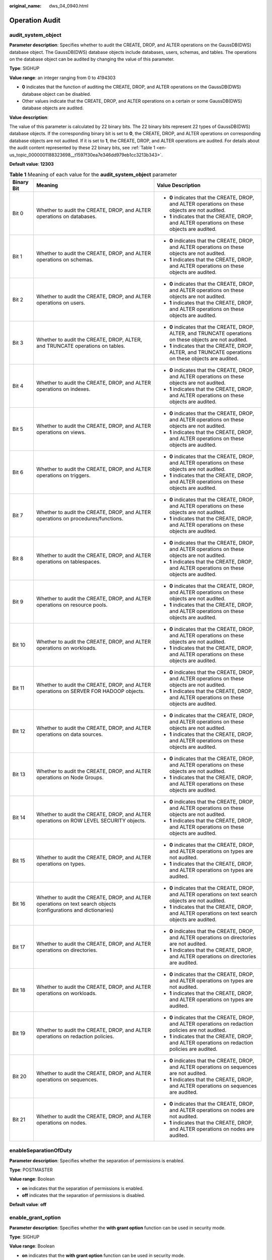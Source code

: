 :original_name: dws_04_0940.html

.. _dws_04_0940:

Operation Audit
===============

audit_system_object
-------------------

**Parameter description**: Specifies whether to audit the CREATE, DROP, and ALTER operations on the GaussDB(DWS) database object. The GaussDB(DWS) database objects include databases, users, schemas, and tables. The operations on the database object can be audited by changing the value of this parameter.

**Type**: SIGHUP

**Value range**: an integer ranging from 0 to 4194303

-  **0** indicates that the function of auditing the CREATE, DROP, and ALTER operations on the GaussDB(DWS) database object can be disabled.
-  Other values indicate that the CREATE, DROP, and ALTER operations on a certain or some GaussDB(DWS) database objects are audited.

**Value description**:

The value of this parameter is calculated by 22 binary bits. The 22 binary bits represent 22 types of GaussDB(DWS) database objects. If the corresponding binary bit is set to **0**, the CREATE, DROP, and ALTER operations on corresponding database objects are not audited. If it is set to **1**, the CREATE, DROP, and ALTER operations are audited. For details about the audit content represented by these 22 binary bits, see :ref:`Table 1 <en-us_topic_0000001188323698__t1597f30ea7e346dd979eb1cc3213b343>`.

**Default value**: **12303**

.. _en-us_topic_0000001188323698__t1597f30ea7e346dd979eb1cc3213b343:

.. table:: **Table 1** Meaning of each value for the **audit_system_object** parameter

   +-----------------------+------------------------------------------------------------------------------------------------------------------+------------------------------------------------------------------------------------------------------------+
   | Binary Bit            | Meaning                                                                                                          | Value Description                                                                                          |
   +=======================+==================================================================================================================+============================================================================================================+
   | Bit 0                 | Whether to audit the CREATE, DROP, and ALTER operations on databases.                                            | -  **0** indicates that the CREATE, DROP, and ALTER operations on these objects are not audited.           |
   |                       |                                                                                                                  | -  **1** indicates that the CREATE, DROP, and ALTER operations on these objects are audited.               |
   +-----------------------+------------------------------------------------------------------------------------------------------------------+------------------------------------------------------------------------------------------------------------+
   | Bit 1                 | Whether to audit the CREATE, DROP, and ALTER operations on schemas.                                              | -  **0** indicates that the CREATE, DROP, and ALTER operations on these objects are not audited.           |
   |                       |                                                                                                                  | -  **1** indicates that the CREATE, DROP, and ALTER operations on these objects are audited.               |
   +-----------------------+------------------------------------------------------------------------------------------------------------------+------------------------------------------------------------------------------------------------------------+
   | Bit 2                 | Whether to audit the CREATE, DROP, and ALTER operations on users.                                                | -  **0** indicates that the CREATE, DROP, and ALTER operations on these objects are not audited.           |
   |                       |                                                                                                                  | -  **1** indicates that the CREATE, DROP, and ALTER operations on these objects are audited.               |
   +-----------------------+------------------------------------------------------------------------------------------------------------------+------------------------------------------------------------------------------------------------------------+
   | Bit 3                 | Whether to audit the CREATE, DROP, ALTER, and TRUNCATE operations on tables.                                     | -  **0** indicates that the CREATE, DROP, ALTER, and TRUNCATE operations on these objects are not audited. |
   |                       |                                                                                                                  | -  **1** indicates that the CREATE, DROP, ALTER, and TRUNCATE operations on these objects are audited.     |
   +-----------------------+------------------------------------------------------------------------------------------------------------------+------------------------------------------------------------------------------------------------------------+
   | Bit 4                 | Whether to audit the CREATE, DROP, and ALTER operations on indexes.                                              | -  **0** indicates that the CREATE, DROP, and ALTER operations on these objects are not audited.           |
   |                       |                                                                                                                  | -  **1** indicates that the CREATE, DROP, and ALTER operations on these objects are audited.               |
   +-----------------------+------------------------------------------------------------------------------------------------------------------+------------------------------------------------------------------------------------------------------------+
   | Bit 5                 | Whether to audit the CREATE, DROP, and ALTER operations on views.                                                | -  **0** indicates that the CREATE, DROP, and ALTER operations on these objects are not audited.           |
   |                       |                                                                                                                  | -  **1** indicates that the CREATE, DROP, and ALTER operations on these objects are audited.               |
   +-----------------------+------------------------------------------------------------------------------------------------------------------+------------------------------------------------------------------------------------------------------------+
   | Bit 6                 | Whether to audit the CREATE, DROP, and ALTER operations on triggers.                                             | -  **0** indicates that the CREATE, DROP, and ALTER operations on these objects are not audited.           |
   |                       |                                                                                                                  | -  **1** indicates that the CREATE, DROP, and ALTER operations on these objects are audited.               |
   +-----------------------+------------------------------------------------------------------------------------------------------------------+------------------------------------------------------------------------------------------------------------+
   | Bit 7                 | Whether to audit the CREATE, DROP, and ALTER operations on procedures/functions.                                 | -  **0** indicates that the CREATE, DROP, and ALTER operations on these objects are not audited.           |
   |                       |                                                                                                                  | -  **1** indicates that the CREATE, DROP, and ALTER operations on these objects are audited.               |
   +-----------------------+------------------------------------------------------------------------------------------------------------------+------------------------------------------------------------------------------------------------------------+
   | Bit 8                 | Whether to audit the CREATE, DROP, and ALTER operations on tablespaces.                                          | -  **0** indicates that the CREATE, DROP, and ALTER operations on these objects are not audited.           |
   |                       |                                                                                                                  | -  **1** indicates that the CREATE, DROP, and ALTER operations on these objects are audited.               |
   +-----------------------+------------------------------------------------------------------------------------------------------------------+------------------------------------------------------------------------------------------------------------+
   | Bit 9                 | Whether to audit the CREATE, DROP, and ALTER operations on resource pools.                                       | -  **0** indicates that the CREATE, DROP, and ALTER operations on these objects are not audited.           |
   |                       |                                                                                                                  | -  **1** indicates that the CREATE, DROP, and ALTER operations on these objects are audited.               |
   +-----------------------+------------------------------------------------------------------------------------------------------------------+------------------------------------------------------------------------------------------------------------+
   | Bit 10                | Whether to audit the CREATE, DROP, and ALTER operations on workloads.                                            | -  **0** indicates that the CREATE, DROP, and ALTER operations on these objects are not audited.           |
   |                       |                                                                                                                  | -  **1** indicates that the CREATE, DROP, and ALTER operations on these objects are audited.               |
   +-----------------------+------------------------------------------------------------------------------------------------------------------+------------------------------------------------------------------------------------------------------------+
   | Bit 11                | Whether to audit the CREATE, DROP, and ALTER operations on SERVER FOR HADOOP objects.                            | -  **0** indicates that the CREATE, DROP, and ALTER operations on these objects are not audited.           |
   |                       |                                                                                                                  | -  **1** indicates that the CREATE, DROP, and ALTER operations on these objects are audited.               |
   +-----------------------+------------------------------------------------------------------------------------------------------------------+------------------------------------------------------------------------------------------------------------+
   | Bit 12                | Whether to audit the CREATE, DROP, and ALTER operations on data sources.                                         | -  **0** indicates that the CREATE, DROP, and ALTER operations on these objects are not audited.           |
   |                       |                                                                                                                  |                                                                                                            |
   |                       |                                                                                                                  | -  **1** indicates that the CREATE, DROP, and ALTER operations on these objects are audited.               |
   +-----------------------+------------------------------------------------------------------------------------------------------------------+------------------------------------------------------------------------------------------------------------+
   | Bit 13                | Whether to audit the CREATE, DROP, and ALTER operations on Node Groups.                                          | -  **0** indicates that the CREATE, DROP, and ALTER operations on these objects are not audited.           |
   |                       |                                                                                                                  |                                                                                                            |
   |                       |                                                                                                                  | -  **1** indicates that the CREATE, DROP, and ALTER operations on these objects are audited.               |
   +-----------------------+------------------------------------------------------------------------------------------------------------------+------------------------------------------------------------------------------------------------------------+
   | Bit 14                | Whether to audit the CREATE, DROP, and ALTER operations on ROW LEVEL SECURITY objects.                           | -  **0** indicates that the CREATE, DROP, and ALTER operations on these objects are not audited.           |
   |                       |                                                                                                                  | -  **1** indicates that the CREATE, DROP, and ALTER operations on these objects are audited.               |
   +-----------------------+------------------------------------------------------------------------------------------------------------------+------------------------------------------------------------------------------------------------------------+
   | Bit 15                | Whether to audit the CREATE, DROP, and ALTER operations on types.                                                | -  **0** indicates that the CREATE, DROP, and ALTER operations on types are not audited.                   |
   |                       |                                                                                                                  | -  **1** indicates that the CREATE, DROP, and ALTER operations on types are audited.                       |
   +-----------------------+------------------------------------------------------------------------------------------------------------------+------------------------------------------------------------------------------------------------------------+
   | Bit 16                | Whether to audit the CREATE, DROP, and ALTER operations on text search objects (configurations and dictionaries) | -  **0** indicates that the CREATE, DROP, and ALTER operations on text search objects are not audited.     |
   |                       |                                                                                                                  | -  **1** indicates that the CREATE, DROP, and ALTER operations on text search objects are audited.         |
   +-----------------------+------------------------------------------------------------------------------------------------------------------+------------------------------------------------------------------------------------------------------------+
   | Bit 17                | Whether to audit the CREATE, DROP, and ALTER operations on directories.                                          | -  **0** indicates that the CREATE, DROP, and ALTER operations on directories are not audited.             |
   |                       |                                                                                                                  | -  **1** indicates that the CREATE, DROP, and ALTER operations on directories are audited.                 |
   +-----------------------+------------------------------------------------------------------------------------------------------------------+------------------------------------------------------------------------------------------------------------+
   | Bit 18                | Whether to audit the CREATE, DROP, and ALTER operations on workloads.                                            | -  **0** indicates that the CREATE, DROP, and ALTER operations on types are not audited.                   |
   |                       |                                                                                                                  | -  **1** indicates that the CREATE, DROP, and ALTER operations on types are audited.                       |
   +-----------------------+------------------------------------------------------------------------------------------------------------------+------------------------------------------------------------------------------------------------------------+
   | Bit 19                | Whether to audit the CREATE, DROP, and ALTER operations on redaction policies.                                   | -  **0** indicates that the CREATE, DROP, and ALTER operations on redaction policies are not audited.      |
   |                       |                                                                                                                  | -  **1** indicates that the CREATE, DROP, and ALTER operations on redaction policies are audited.          |
   +-----------------------+------------------------------------------------------------------------------------------------------------------+------------------------------------------------------------------------------------------------------------+
   | Bit 20                | Whether to audit the CREATE, DROP, and ALTER operations on sequences.                                            | -  **0** indicates that the CREATE, DROP, and ALTER operations on sequences are not audited.               |
   |                       |                                                                                                                  | -  **1** indicates that the CREATE, DROP, and ALTER operations on sequences are audited.                   |
   +-----------------------+------------------------------------------------------------------------------------------------------------------+------------------------------------------------------------------------------------------------------------+
   | Bit 21                | Whether to audit the CREATE, DROP, and ALTER operations on nodes.                                                | -  **0** indicates that the CREATE, DROP, and ALTER operations on nodes are not audited.                   |
   |                       |                                                                                                                  | -  **1** indicates that the CREATE, DROP, and ALTER operations on nodes are audited.                       |
   +-----------------------+------------------------------------------------------------------------------------------------------------------+------------------------------------------------------------------------------------------------------------+

enableSeparationOfDuty
----------------------

**Parameter description**: Specifies whether the separation of permissions is enabled.

**Type**: POSTMASTER

**Value range**: Boolean

-  **on** indicates that the separation of permissions is enabled.
-  **off** indicates that the separation of permissions is disabled.

**Default value**: **off**

enable_grant_option
-------------------

**Parameter description**: Specifies whether the **with grant option** function can be used in security mode.

**Type**: SIGHUP

**Value range**: Boolean

-  **on** indicates that the **with grant option** function can be used in security mode.
-  **off** indicates that the **with grant option** function cannot be used in security mode.

**Default value**: **off**

enable_grant_public
-------------------

**Parameter description**: Specifies whether to allow the **grant to public** function in security mode.

**Type**: SIGHUP

**Value range**: Boolean

-  **on** indicates that the **grant to public** function can be used in security mode.
-  **off** indicates that the **grant to public** function cannot be used in security mode.

**Default value**: **off**
